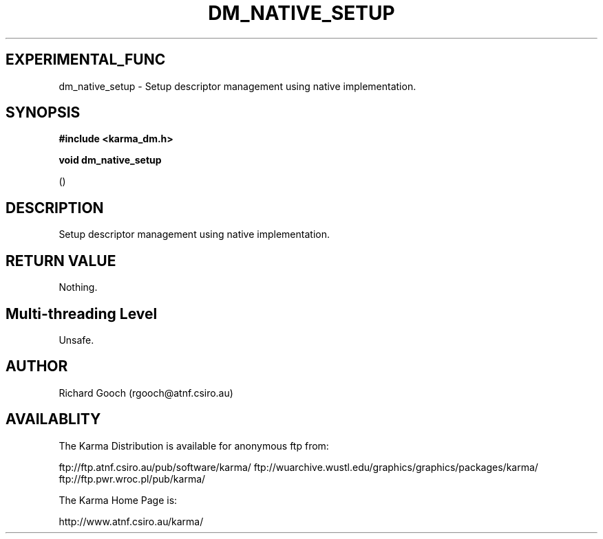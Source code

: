 .TH DM_NATIVE_SETUP 3 "13 Nov 2005" "Karma Distribution"
.SH EXPERIMENTAL_FUNC
dm_native_setup \- Setup descriptor management using native implementation.
.SH SYNOPSIS
.B #include <karma_dm.h>
.sp
.B void dm_native_setup
.sp
()
.SH DESCRIPTION
Setup descriptor management using native implementation.
.SH RETURN VALUE
Nothing.
.SH Multi-threading Level
Unsafe.
.SH AUTHOR
Richard Gooch (rgooch@atnf.csiro.au)
.SH AVAILABLITY
The Karma Distribution is available for anonymous ftp from:

ftp://ftp.atnf.csiro.au/pub/software/karma/
ftp://wuarchive.wustl.edu/graphics/graphics/packages/karma/
ftp://ftp.pwr.wroc.pl/pub/karma/

The Karma Home Page is:

http://www.atnf.csiro.au/karma/
